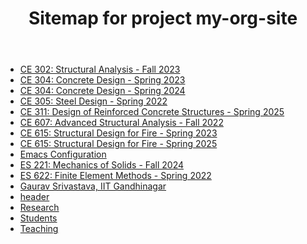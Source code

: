 #+TITLE: Sitemap for project my-org-site

- [[file:302.4_CE302_Fall2023.org][CE 302: Structural Analysis - Fall 2023]]
- [[file:307.1_CE304_Spring2023.org][CE 304: Concrete Design - Spring 2023]]
- [[file:307.2_CE304_Spring2024.org][CE 304: Concrete Design - Spring 2024]]
- [[file:305.3_CE305_Spring2022.org][CE 305: Steel Design - Spring 2022]]
- [[file:309.1_CE311_Spring2025.org][CE 311: Design of Reinforced Concrete Structures - Spring 2025]]
- [[file:304.5_CE607_Fall2022.org][CE 607: Advanced Structural Analysis - Fall 2022]]
- [[file:308.5_CE615_Spring2023.org][CE 615: Structural Design for Fire - Spring 2023]]
- [[file:308.5_CE615_Spring2025.org][CE 615: Structural Design for Fire - Spring 2025]]
- [[file:Emacs.org][Emacs Configuration]]
- [[file:306.2_ES221_Fall2024.org][ES 221: Mechanics of Solids - Fall 2024]]
- [[file:303.8_ES622_Spring2022.org][ES 622: Finite Element Methods - Spring 2022]]
- [[file:index.org][Gaurav Srivastava, IIT Gandhinagar]]
- [[file:header.org][header]]
- [[file:research.org][Research]]
- [[file:students.org][Students]]
- [[file:teaching.org][Teaching]]